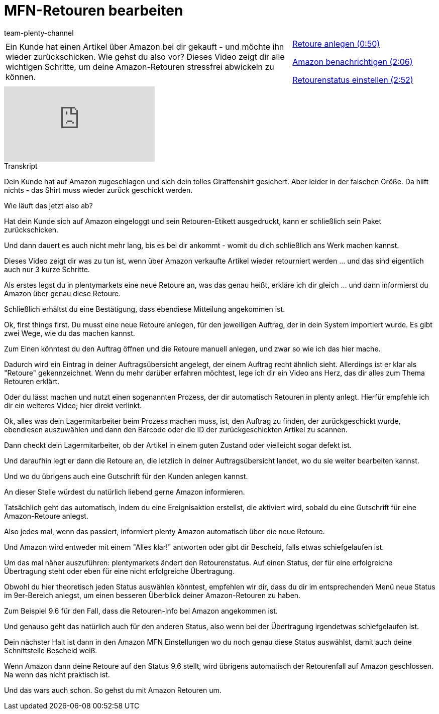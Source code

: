 = MFN-Retouren bearbeiten
:page-index: false
:id: 1T7C7NB
:author: team-plenty-channel

//tag::einleitung[]
[cols="2, 1" grid=none]
|===
|Ein Kunde hat einen Artikel über Amazon bei dir gekauft - und möchte ihn wieder zurückschicken. Wie gehst du also vor? Dieses Video zeigt dir alle wichtigen Schritte, um deine Amazon-Retouren stressfrei abwickeln zu können.
|xref:videos:mfn-retouren-anlegen.adoc#video[Retoure anlegen (0:50)]

xref:videos:mfn-retouren-amazon-benachrichtigen.adoc#video[Amazon benachrichtigen (2:06)]

xref:videos:mfn-retouren-status-einstellen.adoc#video[Retourenstatus einstellen (2:52)]

|===
//end::einleitung[]

video::307439370[vimeo]

// tag::transkript[]
[.collapseBox]
.Transkript
--
Dein Kunde hat auf Amazon zugeschlagen und sich dein tolles Giraffenshirt gesichert. Aber leider in der falschen Größe. Da hilft nichts - das Shirt muss wieder zurück geschickt werden.

Wie läuft das jetzt also ab?

Hat dein Kunde sich auf Amazon eingeloggt und sein Retouren-Etikett ausgedruckt, kann er schließlich sein Paket zurückschicken.

Und dann dauert es auch nicht mehr lang, bis es bei dir ankommt - womit du dich schließlich ans Werk machen kannst.

Dieses Video zeigt dir was zu tun ist, wenn über Amazon verkaufte Artikel wieder retourniert werden ... und das sind eigentlich auch nur 3 kurze Schritte.

Als erstes legst du in plentymarkets eine neue Retoure an, was das genau heißt, erkläre ich dir gleich ... und dann informierst du Amazon über genau diese Retoure.

Schließlich erhältst du eine Bestätigung, dass ebendiese Mitteilung angekommen ist.

Ok, first things first. Du musst eine neue Retoure anlegen, für den jeweiligen Auftrag, der in dein System importiert wurde. Es gibt zwei Wege, wie du das machen kannst.

Zum Einen könntest du den Auftrag öffnen und die Retoure manuell anlegen, und zwar so wie ich das hier mache.

Dadurch wird ein Eintrag in deiner Auftragsübersicht angelegt, der einem Auftrag recht ähnlich sieht. Allerdings ist er klar als "Retoure" gekennzeichnet. Wenn du mehr darüber erfahren möchtest, lege ich dir ein Video ans Herz, das dir alles zum Thema Retouren erklärt.

Oder du lässt machen und nutzt einen sogenannten Prozess, der dir automatisch Retouren in plenty anlegt. Hierfür empfehle ich dir ein weiteres Video; hier direkt verlinkt.

Ok, alles was dein Lagermitarbeiter beim Prozess machen muss, ist, den Auftrag zu finden, der zurückgeschickt wurde, ebendiesen auszuwählen und dann den Barcode oder die ID der zurückgeschickten Artikel zu scannen.

Dann checkt dein Lagermitarbeiter, ob der Artikel in einem guten Zustand oder vielleicht sogar defekt ist.

Und daraufhin legt er dann die Retoure an, die letzlich in deiner Auftragsübersicht landet, wo du sie weiter bearbeiten kannst.

Und wo du übrigens auch eine Gutschrift für den Kunden anlegen kannst.

An dieser Stelle würdest du natürlich liebend gerne Amazon informieren.

Tatsächlich geht das automatisch, indem du eine Ereignisaktion erstellst, die aktiviert wird, sobald du eine Gutschrift für eine Amazon-Retoure anlegst.

Also jedes mal, wenn das passiert, informiert plenty Amazon automatisch über die neue Retoure.

Und Amazon wird entweder mit einem "Alles klar!" antworten oder gibt dir Bescheid, falls etwas schiefgelaufen ist.

Um das mal näher auszuführen: plentymarkets ändert den Retourenstatus. Auf einen Status, der für eine erfolgreiche Übertragung steht oder eben für eine nicht erfolgreiche Übertragung.

Obwohl du hier theoretisch jeden Status auswählen könntest, empfehlen wir dir, dass du dir im entsprechenden Menü neue Status im 9er-Bereich anlegst, um einen besseren Überblick deiner Amazon-Retouren zu haben.

Zum Beispiel 9.6 für den Fall, dass die Retouren-Info bei Amazon angekommen ist.

Und genauso geht das natürlich auch für den anderen Status, also wenn bei der Übertragung irgendetwas schiefgelaufen ist.

Dein nächster Halt ist dann in den Amazon MFN Einstellungen wo du noch genau diese Status auswählst, damit auch deine Schnittstelle Bescheid weiß.

Wenn Amazon dann deine Retoure auf den Status 9.6 stellt, wird übrigens automatisch der Retourenfall auf Amazon geschlossen. Na wenn das nicht praktisch ist.

Und das wars auch schon. So gehst du mit Amazon Retouren um.
--
//end::transkript[]
